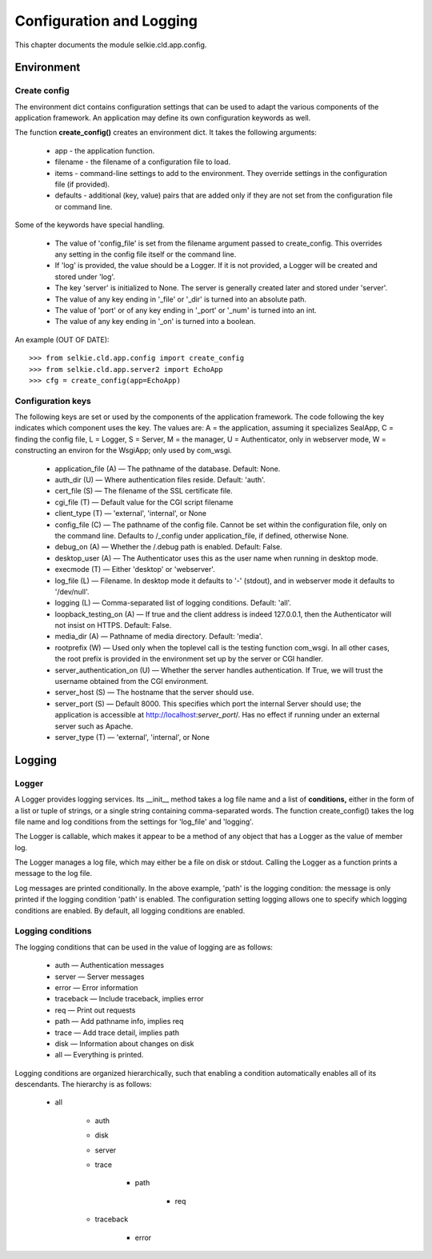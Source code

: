 
Configuration and Logging
*************************

This chapter documents the module selkie.cld.app.config.

Environment
-----------

Create config
.............

The environment dict contains configuration settings that can be used
to adapt the various components of the application framework.  An
application may define its own configuration keywords as well.

The function **create_config()** creates an environment dict.
It takes the following arguments:

 * app - the application function.

 * filename - the filename of a configuration file to load.

 * items - command-line settings to add to the
   environment.  They override settings in the configuration file (if provided).

 * defaults - additional (key, value) pairs that are added
   only if they are not set from the configuration file or command line.

Some of the keywords have special handling.

 * The value of 'config_file' is set from
   the filename argument passed to create_config.  This
   overrides any setting in the config file itself or the command line.

 * If 'log' is provided, the value should be a Logger.  If it is not
   provided, a Logger will be created and stored under 'log'.

 * The key 'server' is initialized to None.
   The server is generally created later and stored under 'server'.

 * The value of any key ending in '_file' or '_dir'
   is turned into an absolute path.

 * The value of 'port' or
   of any key ending in '_port' or '_num' is turned
   into an int.

 * The value of any key ending in '_on' is turned into a boolean.

An example (OUT OF DATE)::

   >>> from selkie.cld.app.config import create_config
   >>> from selkie.cld.app.server2 import EchoApp
   >>> cfg = create_config(app=EchoApp)

.. _configuration_keys:

Configuration keys
..................

The following keys are set or used by the components of the
application framework.
The code following the key indicates which component uses the key.  The values
are: A = the application, assuming it specializes SealApp,
C = finding the config file,
L = Logger,
S = Server,
M = the manager,
U = Authenticator, only in webserver mode,
W = constructing an environ for the WsgiApp; only used by com_wsgi.

 * application_file (A) — The pathname
   of the database.  Default: None.

 * auth_dir (U) — Where authentication
   files reside.  Default: 'auth'.

 * cert_file (S) — The filename of the SSL
   certificate file.

 * cgi_file (T) — Default value for the
   CGI script filename

 * client_type (T) — 'external', 'internal', or None

 * config_file (C) — The pathname of the
   config file.  Cannot be set within the configuration file, only on
   the command line.  Defaults to /_config under
   application_file, if defined, otherwise None.

 * debug_on (A) — Whether the /.debug path is enabled.
   Default: False.

 * desktop_user (A) — The Authenticator
   uses this as the user name when running in desktop mode.

 * execmode (T) — Either 'desktop'
   or 'webserver'.

 * log_file (L) — Filename.  In desktop
   mode it defaults to '-' (stdout), and in webserver mode it
   defaults to '/dev/null'.

 * logging (L) — Comma-separated list of
   logging conditions.  Default: 'all'.

 * loopback_testing_on (A) — If true and the client address is indeed 127.0.0.1, then the
   Authenticator will not insist on HTTPS.  Default: False.

 * media_dir (A) — Pathname of media directory.  Default: 'media'.

 * rootprefix (W) — Used only when the toplevel call is the testing function com_wsgi.
   In all other cases, the root prefix is provided in the
   environment set up by the server or CGI handler.

 * server_authentication_on (U) —
   Whether the server handles authentication.  If True, we will
   trust the username obtained from the CGI environment.

 * server_host (S) — The hostname that the
   server should use.

 * server_port (S) — Default 8000.
   This specifies which port the internal Server should use;
   the application is accessible at http://localhost:*server_port*/.
   Has no effect if running under an external server such as Apache.

 * server_type (T) — 'external', 'internal', or None

Logging
-------

Logger
......

A Logger provides logging services.
Its __init__ method takes a log file name and a list
of **conditions,** either in the form of a list or tuple of
strings, or a single string containing comma-separated words.
The function create_config() takes the log file name and log
conditions from the settings for
'log_file' and 'logging'.

The Logger is callable, which makes it appear to be a method of
any object that has a Logger as the value of member log.

The Logger manages a log file, which may
either be a file on disk or stdout.  Calling the Logger as a function
prints a message to the log file.

Log messages are printed conditionally.  In the above
example, 'path' is the logging condition: the message
is only printed if the logging condition 'path' is enabled.
The configuration setting logging allows one to specify which
logging conditions are enabled.  By default, all logging conditions are enabled.

Logging conditions
..................

The logging conditions that can be used in the value of logging
are as follows:

 * auth — Authentication messages
 * server — Server messages
 * error — Error information
 * traceback — Include traceback, implies error
 * req — Print out requests
 * path — Add pathname info, implies req
 * trace — Add trace detail, implies path
 * disk — Information about changes on disk
 * all — Everything is printed.

Logging conditions are organized hierarchically, such that enabling a
condition automatically enables all of its descendants.  The hierarchy
is as follows:

 * all

     * auth

     * disk

     * server

     * trace

         * path

             * req

     * traceback

         * error


